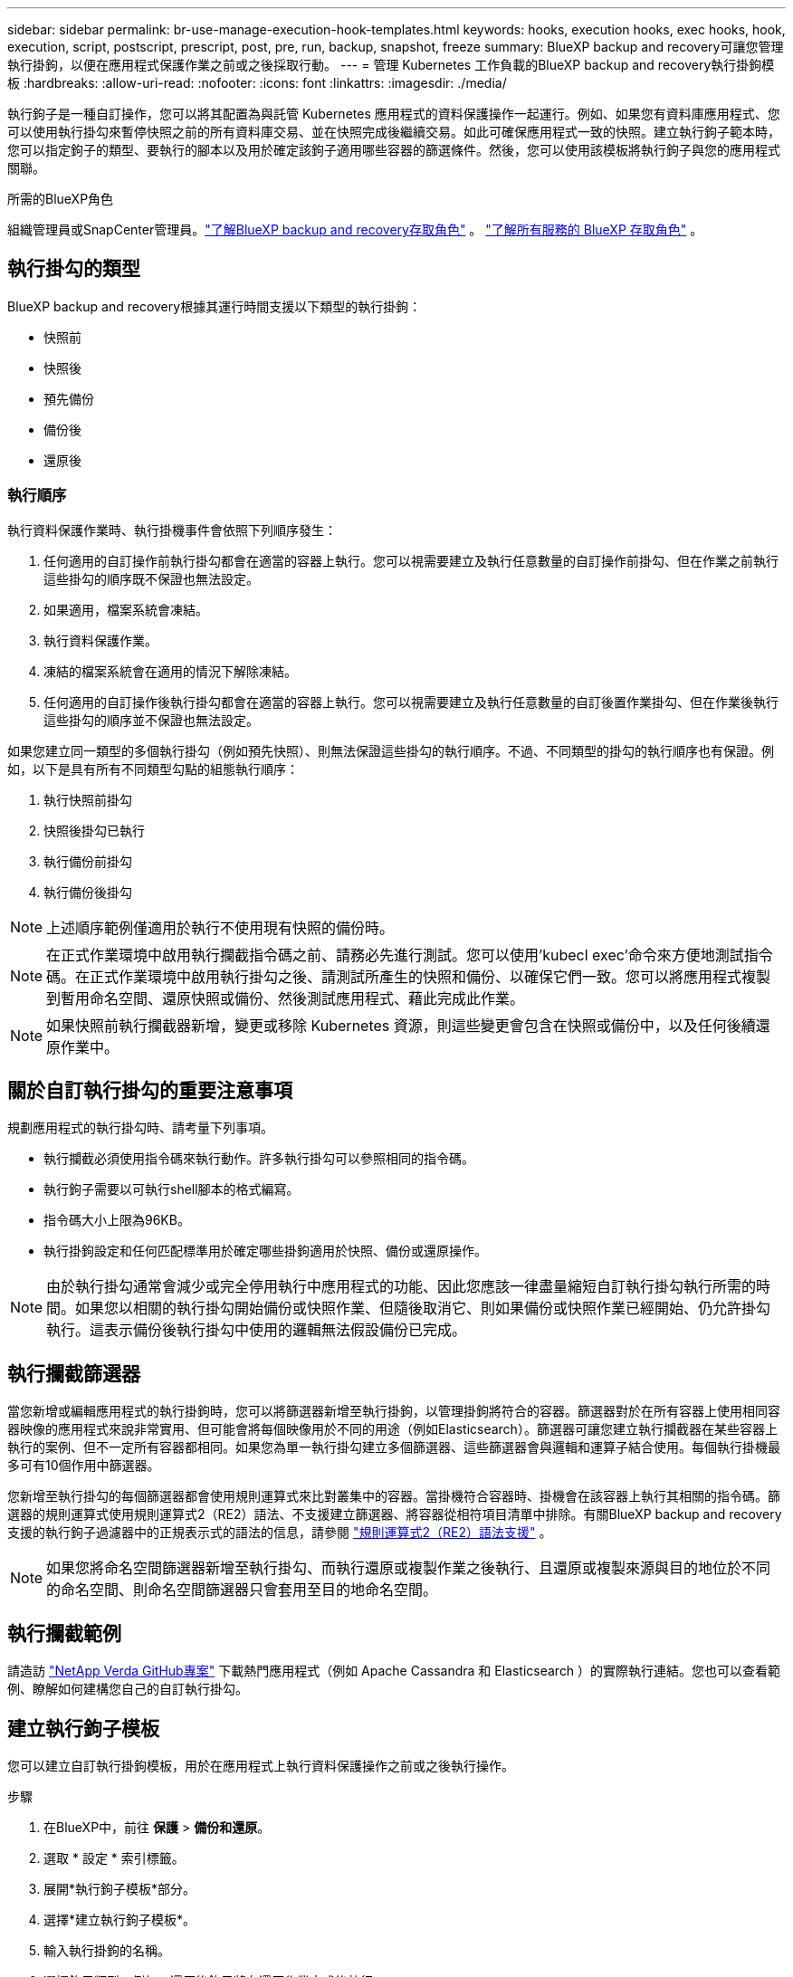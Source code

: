 ---
sidebar: sidebar 
permalink: br-use-manage-execution-hook-templates.html 
keywords: hooks, execution hooks, exec hooks, hook, execution, script, postscript, prescript, post, pre, run, backup, snapshot, freeze 
summary: BlueXP backup and recovery可讓您管理執行掛鉤，以便在應用程式保護作業之前或之後採取行動。 
---
= 管理 Kubernetes 工作負載的BlueXP backup and recovery執行掛鉤模板
:hardbreaks:
:allow-uri-read: 
:nofooter: 
:icons: font
:linkattrs: 
:imagesdir: ./media/


[role="lead"]
執行鉤子是一種自訂操作，您可以將其配置為與託管 Kubernetes 應用程式的資料保護操作一起運行。例如、如果您有資料庫應用程式、您可以使用執行掛勾來暫停快照之前的所有資料庫交易、並在快照完成後繼續交易。如此可確保應用程式一致的快照。建立執行鉤子範本時，您可以指定鉤子的類型、要執行的腳本以及用於確定該鉤子適用哪些容器的篩選條件。然後，您可以使用該模板將執行鉤子與您的應用程式關聯。

.所需的BlueXP角色
組織管理員或SnapCenter管理員。link:reference-roles.html["了解BlueXP backup and recovery存取角色"] 。  https://docs.netapp.com/us-en/bluexp-setup-admin/reference-iam-predefined-roles.html["了解所有服務的 BlueXP 存取角色"^] 。



== 執行掛勾的類型

BlueXP backup and recovery根據其運行時間支援以下類型的執行掛鉤：

* 快照前
* 快照後
* 預先備份
* 備份後
* 還原後




=== 執行順序

執行資料保護作業時、執行掛機事件會依照下列順序發生：

. 任何適用的自訂操作前執行掛勾都會在適當的容器上執行。您可以視需要建立及執行任意數量的自訂操作前掛勾、但在作業之前執行這些掛勾的順序既不保證也無法設定。
. 如果適用，檔案系統會凍結。
. 執行資料保護作業。
. 凍結的檔案系統會在適用的情況下解除凍結。
. 任何適用的自訂操作後執行掛勾都會在適當的容器上執行。您可以視需要建立及執行任意數量的自訂後置作業掛勾、但在作業後執行這些掛勾的順序並不保證也無法設定。


如果您建立同一類型的多個執行掛勾（例如預先快照）、則無法保證這些掛勾的執行順序。不過、不同類型的掛勾的執行順序也有保證。例如，以下是具有所有不同類型勾點的組態執行順序：

. 執行快照前掛勾
. 快照後掛勾已執行
. 執行備份前掛勾
. 執行備份後掛勾



NOTE: 上述順序範例僅適用於執行不使用現有快照的備份時。


NOTE: 在正式作業環境中啟用執行攔截指令碼之前、請務必先進行測試。您可以使用'kubecl exec'命令來方便地測試指令碼。在正式作業環境中啟用執行掛勾之後、請測試所產生的快照和備份、以確保它們一致。您可以將應用程式複製到暫用命名空間、還原快照或備份、然後測試應用程式、藉此完成此作業。


NOTE: 如果快照前執行攔截器新增，變更或移除 Kubernetes 資源，則這些變更會包含在快照或備份中，以及任何後續還原作業中。



== 關於自訂執行掛勾的重要注意事項

規劃應用程式的執行掛勾時、請考量下列事項。

* 執行攔截必須使用指令碼來執行動作。許多執行掛勾可以參照相同的指令碼。
* 執行鉤子需要以可執行shell腳本的格式編寫。
* 指令碼大小上限為96KB。
* 執行掛鉤設定和任何匹配標準用於確定哪些掛鉤適用於快照、備份或還原操作。



NOTE: 由於執行掛勾通常會減少或完全停用執行中應用程式的功能、因此您應該一律盡量縮短自訂執行掛勾執行所需的時間。如果您以相關的執行掛勾開始備份或快照作業、但隨後取消它、則如果備份或快照作業已經開始、仍允許掛勾執行。這表示備份後執行掛勾中使用的邏輯無法假設備份已完成。



== 執行攔截篩選器

當您新增或編輯應用程式的執行掛鉤時，您可以將篩選器新增至執行掛鉤，以管理掛鉤將符合的容器。篩選器對於在所有容器上使用相同容器映像的應用程式來說非常實用、但可能會將每個映像用於不同的用途（例如Elasticsearch）。篩選器可讓您建立執行攔截器在某些容器上執行的案例、但不一定所有容器都相同。如果您為單一執行掛勾建立多個篩選器、這些篩選器會與邏輯和運算子結合使用。每個執行掛機最多可有10個作用中篩選器。

您新增至執行掛勾的每個篩選器都會使用規則運算式來比對叢集中的容器。當掛機符合容器時、掛機會在該容器上執行其相關的指令碼。篩選器的規則運算式使用規則運算式2（RE2）語法、不支援建立篩選器、將容器從相符項目清單中排除。有關BlueXP backup and recovery支援的執行鉤子過濾器中的正規表示式的語法的信息，請參閱 https://github.com/google/re2/wiki/Syntax["規則運算式2（RE2）語法支援"^] 。


NOTE: 如果您將命名空間篩選器新增至執行掛勾、而執行還原或複製作業之後執行、且還原或複製來源與目的地位於不同的命名空間、則命名空間篩選器只會套用至目的地命名空間。



== 執行攔截範例

請造訪 https://github.com/NetApp/Verda["NetApp Verda GitHub專案"] 下載熱門應用程式（例如 Apache Cassandra 和 Elasticsearch ）的實際執行連結。您也可以查看範例、瞭解如何建構您自己的自訂執行掛勾。



== 建立執行鉤子模板

您可以建立自訂執行掛鉤模板，用於在應用程式上執行資料保護操作之前或之後執行操作。

.步驟
. 在BlueXP中，前往 *保護* > *備份和還原*。
. 選取 * 設定 * 索引標籤。
. 展開*執行鉤子模板*部分。
. 選擇*建立執行鉤子模板*。
. 輸入執行掛鉤的名稱。
. 選擇鉤子類型。例如，還原後鉤子將在還原作業完成後執行。
. 在「*腳本*」文字方塊中，輸入要作為執行鉤子範本的一部分執行的可執行 Shell 腳本。您也可以選擇「上傳腳本*」來上傳腳本檔案。
. 選擇* Create *（建立*）。
+
模板已建立並出現在*執行掛鉤模板*部分的模板清單中。


